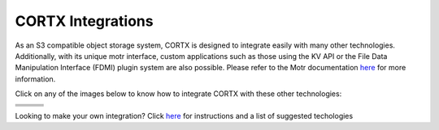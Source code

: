 ##################
CORTX Integrations
##################

As an S3 compatible object storage system, CORTX is designed to integrate easily with many other technologies.  Additionally, with its unique motr interface, custom applications
such as those using the KV API or the File Data Manipulation Interface (FDMI) plugin system are also possible. Please refer to the Motr documentation `here <https://github.com/Seagate/cortx-motr/blob/main/doc/reading-list.md#motr-clients>`_ for more information.

Click on any of the images below to know how to integrate CORTX with these other technologies:

+----------------+--------------------+---------------------+
| |Splunk|       | |Prometheus|       | |TensorFlow|        | 
+----------------+--------------------+---------------------+
| |FHIR|         | |Siddhi-Celery|    |      |ImagesApi|    |                     
+----------------+--------------------+---------------------+
| |AWS_EC2|      | |DAOS|             |       |IPFS|        |             
+----------------+--------------------+---------------------+
| |AWS_EC2|      |                    |                     |             
+----------------+--------------------+---------------------+

.. |Splunk| image:: ../images/SplunkLogo.png
   :width: 1 em
   :target: splunk.md

.. |Prometheus| image:: prometheus/PrometheusLogo.png
   :width: 1 em
   :target: prometheus.md

.. |Siddhi-Celery| image:: ../images/siddhi_small.png
   :width: 1 em
   :target: siddhi-celery.md

.. |FHIR| image:: ../images/fhir-logo.png 
   :width: 1 em
   :target: fhir.md
.. |PyTorch| image:: pytorch/pytorch_logo.png
   :width: 1 em
   :target: pytorch.md
.. |TensorFlow| image:: ../images/tensorflow.png
   :width: 1 em
   :target: tensorflow


.. |ImagesApi| image:: ../images/images-api.png
   :width: 1 em
   :target: images-api.md   

.. |AWS_EC2| image:: https://d0.awsstatic.com/logos/powered-by-aws.png
   :width: 1 em
   :target: AWS_EC2.md  
   
.. |DAOS| image:: https://camo.githubusercontent.com/38c204bac927eb42c29e727246742567baa5e1192fa5982183c227e570863604/68747470733a2f2f656d6f6a692e736c61636b2d656467652e636f6d2f5434525545324644482f64616f732f663532623565633262303439353866312e706e67
   :width: 1 em
   :target: https://github.com/Seagate/cortx-experiments/blob/main/daos-cortx/docs/datamovment_with_s3.md  
   
.. |IPFS| image:: ../images/IPFS.png
   :width: 1 em
   :target: ipfs.md


Looking to make your own integration?  Click `here <suggestions.md>`_ for instructions and a list of suggested techologies
